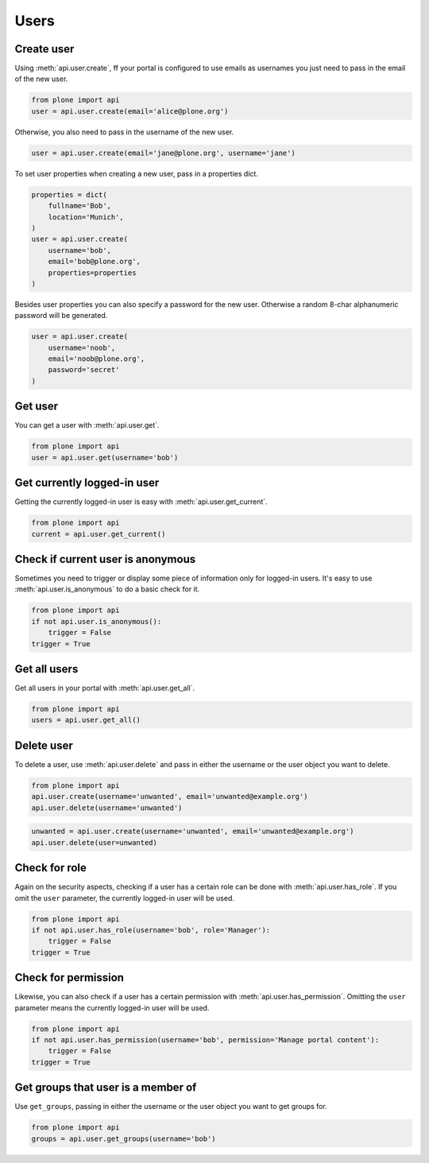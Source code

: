 .. module:: plone

Users
=====

.. _user_create_example:

Create user
-----------

Using :meth:`api.user.create`, ff your portal is configured to use emails as
usernames you just need to pass in the email of the new user.

.. invisible-code-block:: python

    from plone import api
    portal = api.portal.get()
    portal.portal_properties.site_properties.use_email_as_login = True

.. code-block:: python

    from plone import api
    user = api.user.create(email='alice@plone.org')

.. invisible-code-block:: python

    self.assertEquals(user.id, 'alice@plone.org')
    self.assertEquals(user.getProperty('email'), 'alice@plone.org')


Otherwise, you also need to pass in the username of the new user.

.. invisible-code-block:: python

    portal.portal_properties.site_properties.use_email_as_login = False

.. code-block:: python

    user = api.user.create(email='jane@plone.org', username='jane')

.. invisible-code-block:: python

    self.assertEquals(user.id, 'jane')
    self.assertEquals(user.getProperty('email'), 'jane@plone.org')


To set user properties when creating a new user, pass in a properties dict.

.. code-block:: python

    properties = dict(
        fullname='Bob',
        location='Munich',
    )
    user = api.user.create(
        username='bob',
        email='bob@plone.org',
        properties=properties
    )

.. invisible-code-block:: python

    self.assertEquals(user.getProperty('fullname'), 'Bob')
    self.assertEquals(user.getProperty('location'), 'Munich')


Besides user properties you can also specify a password for the new user.
Otherwise a random 8-char alphanumeric password will be generated.

.. code-block:: python

    user = api.user.create(
        username='noob',
        email='noob@plone.org',
        password='secret'
    )


.. _user_get_example:

Get user
--------

You can get a user with :meth:`api.user.get`.

.. code-block:: python

    from plone import api
    user = api.user.get(username='bob')

.. invisible-code-block:: python

    self.assertEquals(user.id, 'bob')


.. _user_get_current_example:

Get currently logged-in user
----------------------------

Getting the currently logged-in user is easy with :meth:`api.user.get_current`.

.. code-block:: python

    from plone import api
    current = api.user.get_current()

.. invisible-code-block:: python

    self.assertEquals(current.id, 'test_user_1_')


.. _user_is_anonymous_example:

Check if current user is anonymous
----------------------------------

Sometimes you need to trigger or display some piece of information only for
logged-in users. It's easy to use :meth:`api.user.is_anonymous` to do a basic
check for it.

.. code-block:: python

    from plone import api
    if not api.user.is_anonymous():
        trigger = False
    trigger = True

.. invisible-code-block:: python

    self.assertTrue(trigger)


.. _user_get_all_example:

Get all users
-------------

Get all users in your portal with :meth:`api.user.get_all`.

.. code-block:: python

    from plone import api
    users = api.user.get_all()

.. invisible-code-block:: python

    self.assertTrue('test_user_1_' in [user.id for user in users])


.. _user_delete_example:

Delete user
-----------

To delete a user, use :meth:`api.user.delete` and pass in either the username or
the user object you want to delete.

.. code-block:: python

    from plone import api
    api.user.create(username='unwanted', email='unwanted@example.org')
    api.user.delete(username='unwanted')


.. invisible-code-block:: python

    self.assertEqual(api.user.get(username='unwanted'), None)

.. code-block:: python

    unwanted = api.user.create(username='unwanted', email='unwanted@example.org')
    api.user.delete(user=unwanted)

.. invisible-code-block:: python

    self.assertEqual(api.user.get(username='unwanted'), None)


.. _user_has_role_example:

Check for role
--------------

Again on the security aspects, checking if a user has a certain role can be done
with :meth:`api.user.has_role`. If you omit the ``user`` parameter, the
currently logged-in user will be used.

.. code-block:: python

    from plone import api
    if not api.user.has_role(username='bob', role='Manager'):
        trigger = False
    trigger = True

.. invisible-code-block:: python

    self.assertFalse(trigger)


.. _user_has_permission_example:

Check for permission
--------------------

Likewise, you can also check if a user has a certain permission with
:meth:`api.user.has_permission`. Omitting the ``user`` parameter means the
currently logged-in user will be used.

.. code-block:: python

    from plone import api
    if not api.user.has_permission(username='bob', permission='Manage portal content'):
        trigger = False
    trigger = True

.. invisible-code-block:: python

    self.assertFalse(trigger)


.. _get_groups_for_user_example:

Get groups that user is a member of
-----------------------------------

Use ``get_groups``, passing in either the username or the user object you want
to get groups for.

.. code-block:: python

    from plone import api
    groups = api.user.get_groups(username='bob')

.. invisible-code-block:: python

    self.assertEquals(groups, ['staff', ])


.. _add_user_to_group_example:

